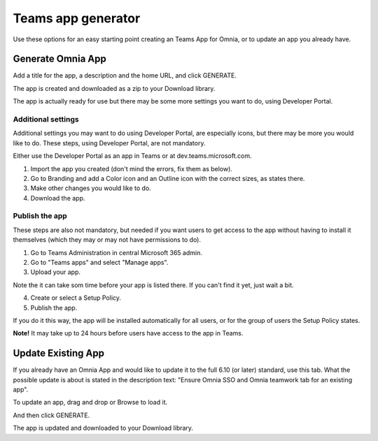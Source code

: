 Teams app generator
=====================================

Use these options for an easy starting point creating an Teams App for Omnia, or to update an app you already have.

Generate Omnia App
**********************
Add a title for the app, a description and the home URL, and click GENERATE.

The app is created and downloaded as a zip to your Download library.

The app is actually ready for use but there may be some more settings you want to do, using Developer Portal.

Additional settings
--------------------
Additional settings you may want to do using Developer Portal, are especially icons, but there may be more you would like to do. These steps, using Developer Portal, are not mandatory.

Either use the Developer Portal as an app in Teams or at dev.teams.microsoft.com.

1. Import the app you created (don't mind the errors, fix them as below).
2. Go to Branding and add a Color icon and an Outline icon with the correct sizes, as states there.
3. Make other changes you would like to do.
4. Download the app.

Publish the app
----------------
These steps are also not mandatory, but needed if you want users to get access to the app without having to install it themselves (which they may or may not have permissions to do).

1. Go to Teams Administration in central Microsoft 365 admin.
2. Go to "Teams apps" and select "Manage apps".
3. Upload your app.

Note the it can take som time before your app is listed there. If you can't find it yet, just wait a bit.

4. Create or select a Setup Policy.
5. Publish the app.

If you do it this way, the app will be installed automatically for all users, or for the group of users the Setup Policy states. 

**Note!** It may take up to 24 hours before users have access to the app in Teams.

Update Existing App
***********************
If you already have an Omnia App and would like to update it to the full 6.10 (or later) standard, use this tab. What the possible update is about is stated in the description text: "Ensure Omnia SSO and Omnia teamwork tab for an existing app".

To update an app, drag and drop or Browse to load it.

And then click GENERATE.

The app is updated and downloaded to your Download library.

